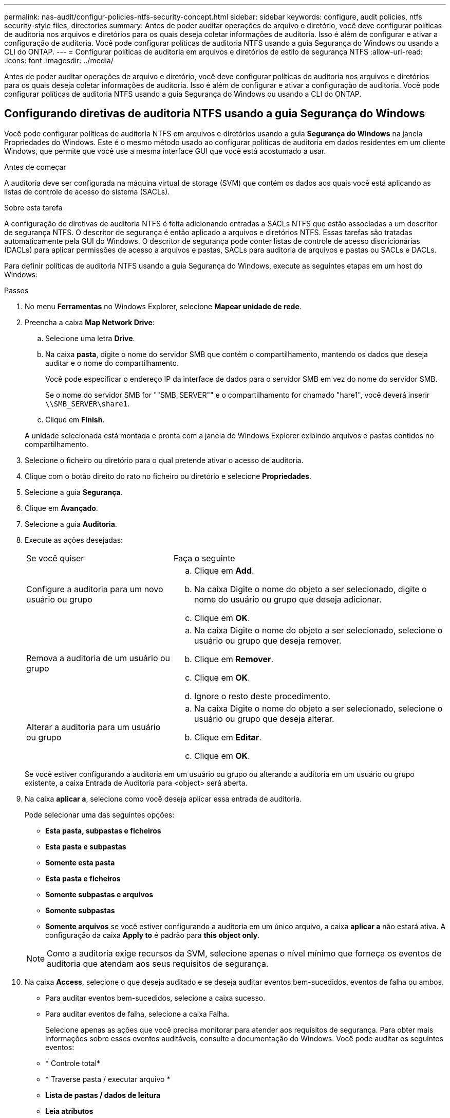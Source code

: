 ---
permalink: nas-audit/configur-policies-ntfs-security-concept.html 
sidebar: sidebar 
keywords: configure, audit policies, ntfs security-style files, directories 
summary: Antes de poder auditar operações de arquivo e diretório, você deve configurar políticas de auditoria nos arquivos e diretórios para os quais deseja coletar informações de auditoria. Isso é além de configurar e ativar a configuração de auditoria. Você pode configurar políticas de auditoria NTFS usando a guia Segurança do Windows ou usando a CLI do ONTAP. 
---
= Configurar políticas de auditoria em arquivos e diretórios de estilo de segurança NTFS
:allow-uri-read: 
:icons: font
:imagesdir: ../media/


[role="lead"]
Antes de poder auditar operações de arquivo e diretório, você deve configurar políticas de auditoria nos arquivos e diretórios para os quais deseja coletar informações de auditoria. Isso é além de configurar e ativar a configuração de auditoria. Você pode configurar políticas de auditoria NTFS usando a guia Segurança do Windows ou usando a CLI do ONTAP.



== Configurando diretivas de auditoria NTFS usando a guia Segurança do Windows

Você pode configurar políticas de auditoria NTFS em arquivos e diretórios usando a guia *Segurança do Windows* na janela Propriedades do Windows. Este é o mesmo método usado ao configurar políticas de auditoria em dados residentes em um cliente Windows, que permite que você use a mesma interface GUI que você está acostumado a usar.

.Antes de começar
A auditoria deve ser configurada na máquina virtual de storage (SVM) que contém os dados aos quais você está aplicando as listas de controle de acesso do sistema (SACLs).

.Sobre esta tarefa
A configuração de diretivas de auditoria NTFS é feita adicionando entradas a SACLs NTFS que estão associadas a um descritor de segurança NTFS. O descritor de segurança é então aplicado a arquivos e diretórios NTFS. Essas tarefas são tratadas automaticamente pela GUI do Windows. O descritor de segurança pode conter listas de controle de acesso discricionárias (DACLs) para aplicar permissões de acesso a arquivos e pastas, SACLs para auditoria de arquivos e pastas ou SACLs e DACLs.

Para definir políticas de auditoria NTFS usando a guia Segurança do Windows, execute as seguintes etapas em um host do Windows:

.Passos
. No menu *Ferramentas* no Windows Explorer, selecione *Mapear unidade de rede*.
. Preencha a caixa *Map Network Drive*:
+
.. Selecione uma letra *Drive*.
.. Na caixa *pasta*, digite o nome do servidor SMB que contém o compartilhamento, mantendo os dados que deseja auditar e o nome do compartilhamento.
+
Você pode especificar o endereço IP da interface de dados para o servidor SMB em vez do nome do servidor SMB.

+
Se o nome do servidor SMB for ""SMB_SERVER"" e o compartilhamento for chamado "hare1", você deverá inserir `\\SMB_SERVER\share1`.

.. Clique em *Finish*.


+
A unidade selecionada está montada e pronta com a janela do Windows Explorer exibindo arquivos e pastas contidos no compartilhamento.

. Selecione o ficheiro ou diretório para o qual pretende ativar o acesso de auditoria.
. Clique com o botão direito do rato no ficheiro ou diretório e selecione *Propriedades*.
. Selecione a guia *Segurança*.
. Clique em *Avançado*.
. Selecione a guia *Auditoria*.
. Execute as ações desejadas:
+
[cols="35,65"]
|===


| Se você quiser | Faça o seguinte 


 a| 
Configure a auditoria para um novo usuário ou grupo
 a| 
.. Clique em *Add*.
.. Na caixa Digite o nome do objeto a ser selecionado, digite o nome do usuário ou grupo que deseja adicionar.
.. Clique em *OK*.




 a| 
Remova a auditoria de um usuário ou grupo
 a| 
.. Na caixa Digite o nome do objeto a ser selecionado, selecione o usuário ou grupo que deseja remover.
.. Clique em *Remover*.
.. Clique em *OK*.
.. Ignore o resto deste procedimento.




 a| 
Alterar a auditoria para um usuário ou grupo
 a| 
.. Na caixa Digite o nome do objeto a ser selecionado, selecione o usuário ou grupo que deseja alterar.
.. Clique em *Editar*.
.. Clique em *OK*.


|===
+
Se você estiver configurando a auditoria em um usuário ou grupo ou alterando a auditoria em um usuário ou grupo existente, a caixa Entrada de Auditoria para <object> será aberta.

. Na caixa *aplicar a*, selecione como você deseja aplicar essa entrada de auditoria.
+
Pode selecionar uma das seguintes opções:

+
** *Esta pasta, subpastas e ficheiros*
** *Esta pasta e subpastas*
** *Somente esta pasta*
** *Esta pasta e ficheiros*
** *Somente subpastas e arquivos*
** *Somente subpastas*
** *Somente arquivos* se você estiver configurando a auditoria em um único arquivo, a caixa *aplicar a* não estará ativa. A configuração da caixa *Apply to* é padrão para *this object only*.


+
[NOTE]
====
Como a auditoria exige recursos da SVM, selecione apenas o nível mínimo que forneça os eventos de auditoria que atendam aos seus requisitos de segurança.

====
. Na caixa *Access*, selecione o que deseja auditado e se deseja auditar eventos bem-sucedidos, eventos de falha ou ambos.
+
** Para auditar eventos bem-sucedidos, selecione a caixa sucesso.
** Para auditar eventos de falha, selecione a caixa Falha.


+
Selecione apenas as ações que você precisa monitorar para atender aos requisitos de segurança. Para obter mais informações sobre esses eventos auditáveis, consulte a documentação do Windows. Você pode auditar os seguintes eventos:

+
** * Controle total*
** * Traverse pasta / executar arquivo *
** *Lista de pastas / dados de leitura*
** *Leia atributos*
** *Leia atributos estendidos*
** * Criar arquivos / escrever dados *
** * Criar pastas / anexar dados*
** * Escrever atributos*
** *Escreva atributos estendidos*
** *Excluir subpastas e arquivos*
** *Excluir*
** *Permissões de leitura*
** *Alterar permissões*
** *Assuma a propriedade*


. Se você não quiser que a configuração de auditoria se propague para arquivos e pastas subsequentes do contentor original, marque a caixa *aplicar essas entradas de auditoria a objetos e/ou contentores dentro desse contentor somente*.
. Clique em *aplicar*.
. Depois de terminar de adicionar, remover ou editar entradas de auditoria, clique em *OK*.
+
A caixa Entrada Auditoria para <object> fecha.

. Na caixa *Auditoria*, selecione as configurações de herança para esta pasta.
+
Selecione apenas o nível mínimo que fornece os eventos de auditoria que atendem aos seus requisitos de segurança. Você pode escolher uma das seguintes opções:

+
** Selecione a caixa incluir entradas de auditoria herdáveis na caixa pai deste objeto.
** Selecione a caixa Substituir todas as entradas de auditoria herdáveis existentes em todos os descendentes por entradas de auditoria herdáveis deste objeto.
** Selecione ambas as caixas.
** Selecione nenhuma das caixas. Se você estiver configurando SACLs em um único arquivo, a caixa Substituir todas as entradas de auditoria herdáveis existentes em todos os descendentes por entradas de auditoria herdáveis deste objeto não estará presente na caixa Auditoria.


. Clique em *OK*.
+
A caixa Auditoria fecha.





== Configurar políticas de auditoria NTFS usando a CLI do ONTAP

Você pode configurar políticas de auditoria em arquivos e pastas usando a CLI do ONTAP. Isso permite configurar políticas de auditoria NTFS sem a necessidade de se conetar aos dados usando um compartilhamento SMB em um cliente Windows.

Você pode configurar políticas de auditoria NTFS usando a `vserver security file-directory` família de comandos.

Você só pode configurar SACLs NTFS usando a CLI. A configuração de SACLs NFSv4 não é suportada com esta família de comandos ONTAP. Consulte as páginas de manual para obter mais informações sobre como usar esses comandos para configurar e adicionar SACLs NTFS a arquivos e pastas.
